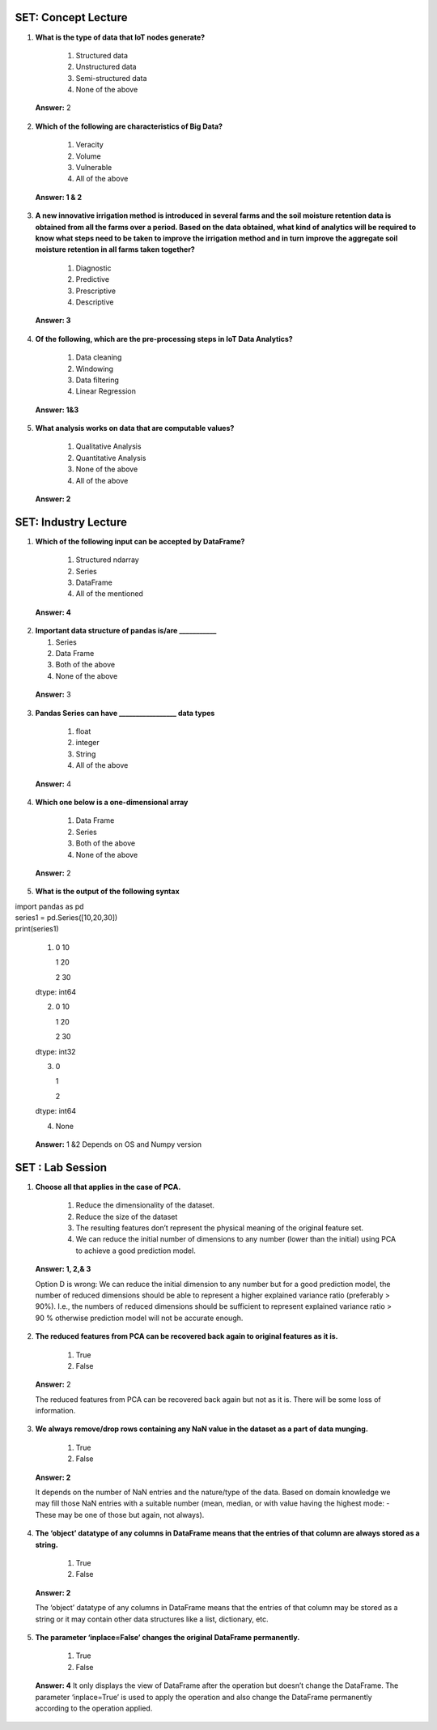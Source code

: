 ---------------------
SET:  Concept Lecture
---------------------

1. **What is the type of data that IoT nodes generate?**

    1. Structured data
    
    2. Unstructured data
    
    3. Semi-structured data
    
    4. None of the above


..

   **Answer:** 2

      
2. **Which of the following are characteristics of Big Data?**


    1. Veracity
    
    2. Volume
    
    3. Vulnerable
    
    4. All of the above

..

   **Answer: 1 & 2**

   

3. **A new innovative irrigation method is introduced in several farms and the soil moisture retention data is obtained from all the farms over a period. Based on the data obtained, what kind of analytics will be required to know what steps need to be taken to improve the irrigation method and in turn improve the aggregate soil moisture retention in all farms taken together?** 


    1. Diagnostic
    
    2. Predictive
    
    3. Prescriptive
    
    4. Descriptive

..

   **Answer: 3**

   


4. **Of the following, which are the pre-processing steps in IoT Data Analytics?**

    1. Data cleaning
    
    2. Windowing
    
    3. Data filtering
    
    4. Linear Regression

..

   **Answer:  1&3**



5. **What analysis works on data that are computable values?**

    1. Qualitative Analysis
    
    2. Quantitative Analysis
    
    3. None of the above
    
    4. All of the above


..

   **Answer: 2**

   
---------------------
SET: Industry Lecture
---------------------

1. **Which of the following input can be accepted by DataFrame?**

    1. Structured ndarray
    
    2. Series
    
    3. DataFrame
    
    4. All of the mentioned


..

   **Answer: 4**

2. **Important data structure of pandas is/are ___________**

   1. Series
   
   2. Data Frame
   
   3. Both of the above
   
   4. None of the above



..

   **Answer:** 3


3. **Pandas Series can have _________________ data types**
    
   

    1. float
    
    2. integer
    
    3. String
    
    4. All of the above

..

   **Answer:** 4
   

   
4. **Which one below is a one-dimensional array**

    1. Data Frame
    
    2. Series
    
    3. Both of the above
    
    4. None of the above



..

   **Answer:** 2

    

5. **What is the output of the following syntax**

| import pandas as pd 
| series1 = pd.Series([10,20,30])
| print(series1)




    1.  0   10

        1   20

        2   30

    dtype: int64

    2.  0   10

        1   20

        2   30

    dtype: int32

    3.  0

        1   
            
        2   

    dtype: int64
    
    4. None

..

   **Answer:** 1 &2 
   Depends on OS and Numpy version

---------------------
SET : Lab Session
---------------------

1. **Choose all that applies in the case of PCA.**


    1. Reduce the dimensionality of the dataset.
    
    2. Reduce the size of the dataset
    
    3. The resulting features don’t represent the physical meaning of the original feature set.
    
    4. We can reduce the initial number of dimensions to any number (lower than the initial) using PCA to achieve a good prediction model.


..

    **Answer: 1, 2,& 3**
    
    Option D is wrong: We can reduce the initial dimension to any number but for a good prediction model, the number of reduced dimensions should be able to represent a higher explained variance ratio (preferably > 90%). I.e., the numbers of reduced dimensions should be sufficient to represent explained variance ratio > 90 % otherwise prediction model will not be accurate enough.

   


2. **The reduced features from PCA can be recovered back again to original features as it is.**

    1. True
    
    2. False

..

   **Answer:** 2

   The reduced features from PCA can be recovered back again but not as it is. There will be some loss of information.



3. **We always remove/drop rows containing any NaN value in the dataset as a part of data munging.**

    1. True

    2. False



..

   **Answer: 2**

   It depends on the number of NaN entries and the nature/type of the data. Based on domain knowledge we may fill those NaN entries with a suitable number (mean, median, or with value having the highest mode: - These may be one of those but again, not always).

  

4. **The ‘object’ datatype of any columns in DataFrame means that the entries of that column are always stored as a string.**

    1. True

    2. False




..

   **Answer: 2**

   The ‘object’ datatype of any columns in DataFrame means that the entries of that column may be stored as a string or it may contain other data structures like a list, dictionary, etc.


5. **The parameter ‘inplace=False’ changes the original DataFrame permanently.**

    1. True

    2. False


..

    **Answer: 4**
    It only displays the view of DataFrame after the operation but doesn’t change the DataFrame. The parameter ‘inplace=True’ is used to apply the operation and also change the DataFrame permanently according to the operation applied.

